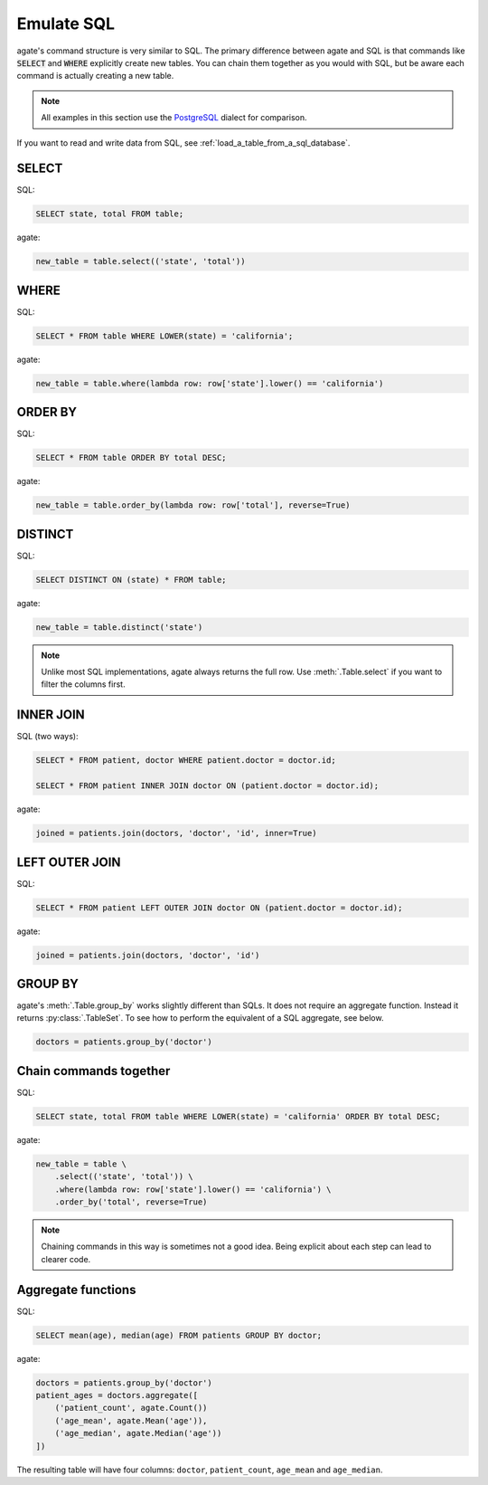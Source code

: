 ===========
Emulate SQL
===========

agate's command structure is very similar to SQL. The primary difference between agate and SQL is that commands like :code:`SELECT` and :code:`WHERE` explicitly create new tables. You can chain them together as you would with SQL, but be aware each command is actually creating a new table.

.. note::

    All examples in this section use the `PostgreSQL <http://www.postgresql.org/>`_ dialect for comparison.

If you want to read and write data from SQL, see :ref:`load_a_table_from_a_sql_database`.

SELECT
======

SQL:

.. code-block:: postgres

    SELECT state, total FROM table;

agate:

.. code-block:: python

    new_table = table.select(('state', 'total'))

WHERE
=====

SQL:

.. code-block:: postgres

    SELECT * FROM table WHERE LOWER(state) = 'california';

agate:

.. code-block:: python

    new_table = table.where(lambda row: row['state'].lower() == 'california')

ORDER BY
========

SQL:

.. code-block:: postgres

    SELECT * FROM table ORDER BY total DESC;

agate:

.. code-block:: python

    new_table = table.order_by(lambda row: row['total'], reverse=True)

DISTINCT
========

SQL:

.. code-block:: postgres

    SELECT DISTINCT ON (state) * FROM table;

agate:

.. code-block:: python

    new_table = table.distinct('state')

.. note::

    Unlike most SQL implementations, agate always returns the full row. Use :meth:`.Table.select` if you want to filter the columns first.

INNER JOIN
==========

SQL (two ways):

.. code-block:: postgres

    SELECT * FROM patient, doctor WHERE patient.doctor = doctor.id;

    SELECT * FROM patient INNER JOIN doctor ON (patient.doctor = doctor.id);

agate:

.. code-block:: python

    joined = patients.join(doctors, 'doctor', 'id', inner=True)

LEFT OUTER JOIN
===============

SQL:

.. code-block:: postgres

    SELECT * FROM patient LEFT OUTER JOIN doctor ON (patient.doctor = doctor.id);

agate:

.. code-block:: python

    joined = patients.join(doctors, 'doctor', 'id')

GROUP BY
========

agate's :meth:`.Table.group_by` works slightly different than SQLs. It does not require an aggregate function. Instead it returns :py:class:`.TableSet`. To see how to perform the equivalent of a SQL aggregate, see below.

.. code-block:: python

    doctors = patients.group_by('doctor')

Chain commands together
=======================

SQL:

.. code-block:: postgres

    SELECT state, total FROM table WHERE LOWER(state) = 'california' ORDER BY total DESC;

agate:

.. code-block:: python

    new_table = table \
        .select(('state', 'total')) \
        .where(lambda row: row['state'].lower() == 'california') \
        .order_by('total', reverse=True)

.. note::

    Chaining commands in this way is sometimes not a good idea. Being explicit about each step can lead to clearer code.

Aggregate functions
===================

SQL:

.. code-block:: postgres

    SELECT mean(age), median(age) FROM patients GROUP BY doctor;

agate:

.. code-block:: python

    doctors = patients.group_by('doctor')
    patient_ages = doctors.aggregate([
        ('patient_count', agate.Count())
        ('age_mean', agate.Mean('age')),
        ('age_median', agate.Median('age'))
    ])

The resulting table will have four columns: ``doctor``, ``patient_count``, ``age_mean`` and ``age_median``.
